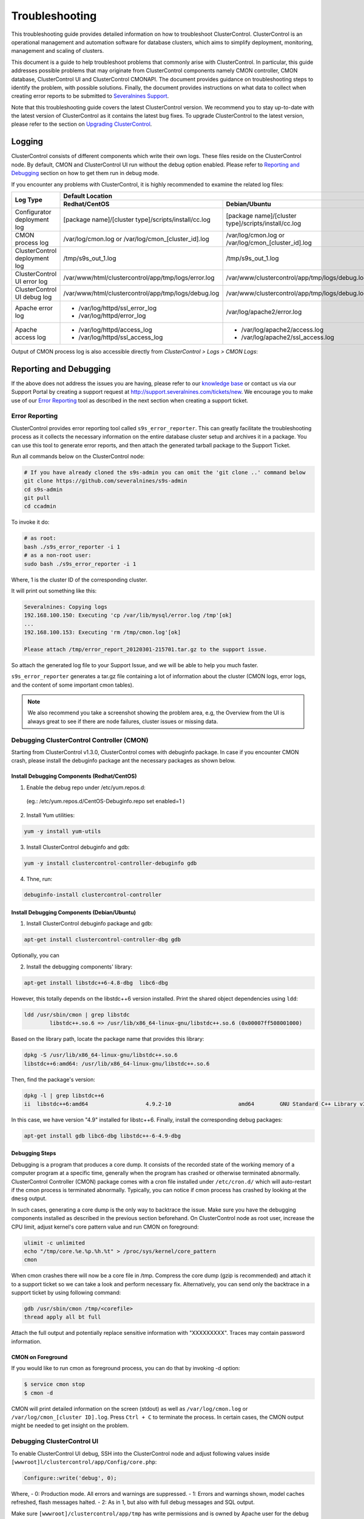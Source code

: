 .. _troubleshooting:

Troubleshooting
===============

This troubleshooting guide provides detailed information on how to troubleshoot ClusterControl. ClusterControl is an operational management and automation software for database clusters, which aims to simplify deployment, monitoring, management and scaling of clusters. 

This document is a guide to help troubleshoot problems that commonly arise with ClusterControl. In particular, this guide addresses possible problems that may originate from ClusterControl components namely CMON controller, CMON database, ClusterControl UI and ClusterControl CMONAPI. The document provides guidance on troubleshooting steps to identify the problem, with possible solutions. Finally, the document provides instructions on what data to collect when creating error reports to be submitted to `Severalnines Support <http://support.severalnines.com>`_.

Note that this troubleshooting guide covers the latest ClusterControl version. We recommend you to stay up-to-date with the latest version of ClusterControl as it contains the latest bug fixes. To upgrade ClusterControl to the latest version, please refer to the section on `Upgrading ClusterControl <administration.html#upgrading-clustercontrol>`_.

Logging
-------

ClusterControl consists of different components which write their own logs. These files reside on the ClusterControl node. By default, CMON and ClusterControl UI run without the debug option enabled. Please refer to `Reporting and Debugging`_ section on how to get them run in debug mode.

If you encounter any problems with ClusterControl, it is highly recommended to examine the related log files:

+-------------------------------+------------------------------------------------------+------------------------------------------------------+
| Log Type                      |                                          Default Location                                                   |
|                               +------------------------------------------------------+------------------------------------------------------+
|                               | Redhat/CentOS                                        | Debian/Ubuntu                                        |
+===============================+======================================================+======================================================+
| Configurator deployment log   | [package name]/[cluster type]/scripts/install/cc.log | [package name]/[cluster type]/scripts/install/cc.log |
+-------------------------------+------------------------------------------------------+------------------------------------------------------+
| CMON process log              | /var/log/cmon.log or /var/log/cmon_[cluster_id].log  | /var/log/cmon.log or /var/log/cmon_[cluster_id].log  |
+-------------------------------+------------------------------------------------------+------------------------------------------------------+
| ClusterControl deployment log | /tmp/s9s_out_1.log                                   | /tmp/s9s_out_1.log                                   |
+-------------------------------+------------------------------------------------------+------------------------------------------------------+
| ClusterControl UI error log   | /var/www/html/clustercontrol/app/tmp/logs/error.log  | /var/www/clustercontrol/app/tmp/logs/debug.log       |
+-------------------------------+------------------------------------------------------+------------------------------------------------------+
| ClusterControl UI debug log   | /var/www/html/clustercontrol/app/tmp/logs/debug.log  | /var/www/clustercontrol/app/tmp/logs/debug.log       |
+-------------------------------+------------------------------------------------------+------------------------------------------------------+
| Apache error log              | * /var/log/httpd/ssl_error_log                       | /var/log/apache2/error.log                           |
|                               | * /var/log/httpd/error_log                           |                                                      |
+-------------------------------+------------------------------------------------------+------------------------------------------------------+
| Apache access log             | * /var/log/httpd/access_log                          | * /var/log/apache2/access.log                        |
|                               | * /var/log/httpd/ssl_access_log                      | * /var/log/apache2/ssl_access.log                    |
+-------------------------------+------------------------------------------------------+------------------------------------------------------+

Output of CMON process log is also accessible directly from *ClusterControl > Logs > CMON Logs*:

.. image:: img/cmon_log.png
   :alt: CMON log
   :align: center

Reporting and Debugging
-----------------------

If the above does not address the issues you are having, please refer to our `knowledge base <http://support.severalnines.com/categories/20019191-Knowledge-Base>`_ or contact us via our Support Portal by creating a support request at http://support.severalnines.com/tickets/new. We encourage you to make use of our `Error Reporting`_ tool as described in the next section when creating a support ticket.

Error Reporting
'''''''''''''''

ClusterControl provides error reporting tool called ``s9s_error_reporter``. This can greatly facilitate the troubleshooting process as it collects the necessary information on the entire database cluster setup and archives it in a package. You can use this tool to generate error reports, and then attach the generated tarball package to the Support Ticket.

Run all commands below on the ClusterControl node:

.. code-block:: bash

	# If you have already cloned the s9s-admin you can omit the 'git clone ..' command below
	git clone https://github.com/severalnines/s9s-admin
	cd s9s-admin
	git pull
	cd ccadmin

To invoke it do: 

.. code-block:: bash

	# as root:
	bash ./s9s_error_reporter -i 1
	# as a non-root user:
	sudo bash ./s9s_error_reporter -i 1 

Where, 1 is the cluster ID of the corresponding cluster.

It will print out something like this:

.. code-block:: bash

	Severalnines: Copying logs 
	192.168.100.150: Executing 'cp /var/lib/mysql/error.log /tmp'[ok] 
	... 
	192.168.100.153: Executing 'rm /tmp/cmon.log'[ok]
	
	Please attach /tmp/error_report_20120301-215701.tar.gz to the support issue. 

So attach the generated log file to your Support Issue, and we will be able to help you much faster.

``s9s_error_reporter`` generates a tar.gz file containing a lot of information about the cluster (CMON logs, error logs, and the content of some important cmon tables).

.. Note:: We also recommend you take a screenshot showing the problem area, e.g, the Overview from the UI is always great to see if there are node failures, cluster issues or missing data.

Debugging ClusterControl Controller (CMON)
''''''''''''''''''''''''''''''''''''''''''

Starting from ClusterControl v1.3.0, ClusterControl comes with debuginfo package. In case if you encounter CMON crash, please install the debuginfo package ant the necessary packages as shown below.

Install Debugging Components (Redhat/CentOS)
````````````````````````````````````````````

1. Enable the debug repo under /etc/yum.repos.d:

 (eg.: /etc/yum.repos.d/CentOS-Debuginfo.repo set enabled=1 )

2. Install Yum utilities:

.. code-block:: bash

    yum -y install yum-utils

3. Install ClusterControl debuginfo and gdb:

.. code-block:: bash

    yum -y install clustercontrol-controller-debuginfo gdb

4. Thne, run:

.. code-block:: bash

    debuginfo-install clustercontrol-controller

Install Debugging Components (Debian/Ubuntu)
``````````````````````````````````````````````

1. Install ClusterControl debuginfo package and gdb:

.. code-block:: bash

    apt-get install clustercontrol-controller-dbg gdb

Optionally, you can 

2. Install the debugging components' library:

.. code-block:: bash

    apt-get install libstdc++6-4.8-dbg  libc6-dbg

However, this totally depends on the libstdc++6 version installed. Print the shared object dependencies using ``ldd``:

.. code-block:: bash

    ldd /usr/sbin/cmon | grep libstdc
	    libstdc++.so.6 => /usr/lib/x86_64-linux-gnu/libstdc++.so.6 (0x00007ff508001000)

Based on the library path, locate the package name that provides this library:

.. code-block:: bash

    dpkg -S /usr/lib/x86_64-linux-gnu/libstdc++.so.6
    libstdc++6:amd64: /usr/lib/x86_64-linux-gnu/libstdc++.so.6

Then, find the package's version:

.. code-block:: bash

    dpkg -l | grep libstdc++6
    ii  libstdc++6:amd64                  4.9.2-10                     amd64        GNU Standard C++ Library v3

In this case, we have version "4.9" installed for libstc++6. Finally, install the corresponding debug packages:

.. code-block:: bash

    apt-get install gdb libc6-dbg libstdc++-6-4.9-dbg  


Debugging Steps
````````````````

Debugging is a program that produces a core dump. It consists of the recorded state of the working memory of a computer program at a specific time, generally when the program has crashed or otherwise terminated abnormally. ClusterControl Controller (CMON) package comes with a cron file installed under ``/etc/cron.d/`` which will auto-restart if the cmon process is terminated abnormally. Typically, you can notice if cmon process has crashed by looking at the ``dmesg`` output.

In such cases, generating a core dump is the only way to backtrace the issue. Make sure you have the debugging components installed as described in the previous section beforehand. On ClusterControl node as root user, increase the CPU limit, adjust kernel's core pattern value and run CMON on foreground:

.. code-block:: bash

    ulimit -c unlimited
    echo "/tmp/core.%e.%p.%h.%t" > /proc/sys/kernel/core_pattern
    cmon

When cmon crashes there will now be a core file in /tmp. Compress the core dump (gzip is recommended) and attach it to a support ticket so we can take a look and perform necessary fix. Alternatively, you can send only the backtrace in a support ticket by using following command:

.. code-block:: bash

    gdb /usr/sbin/cmon /tmp/<corefile>
    thread apply all bt full


Attach the full output and potentially replace sensitive information with "XXXXXXXXX". Traces may contain password information.

CMON on Foreground
````````````````````

If you would like to run cmon as foreground process, you can do that by invoking -d option:

.. code-block:: bash

	$ service cmon stop
	$ cmon -d

CMON will print detailed information on the screen (stdout) as well as ``/var/log/cmon.log`` or ``/var/log/cmon_[cluster ID].log``. Press ``Ctrl + C`` to terminate the process. In certain cases, the CMON  output might be needed to get insight on the problem.

Debugging ClusterControl UI
'''''''''''''''''''''''''''

To enable ClusterControl UI debug, SSH into the ClusterControl node and adjust following values inside ``[wwwroot]l/clustercontrol/app/Config/core.php``:

.. code-block:: php

	Configure::write('debug', 0);

Where,
- 0: Production mode. All errors and warnings are suppressed.
- 1: Errors and warnings shown, model caches refreshed, flash messages halted.
- 2: As in 1, but also with full debug messages and SQL output.

Make sure ``[wwwroot]/clustercontrol/app/tmp`` has write permissions and is owned by Apache user for the debug and error log to be generated.

Deployment and Installation
---------------------------

This section covers common issues encountered during deployment of ClusterControl or of a database cluster using a Severalnines Deployment Package. This includes issues with Deployment Packages (generated from the Online Configurator), bootstrap script or ClusterControl installation script.

Deployment script stops and asks for visudo or setting up correct sudo users.
'''''''''''''''''''''''''''''''''''''''''''''''''''''''''''''''''''''''''''''

* **Description:**
	- The deployment stops at asking for visudo and setting up sudo users. This error appears even the user has set up the sudoers correctly.

* **Example error:**

.. code-block:: bash

	Starting installation. You will need to answer a few y/n questions. 
	Firewalls must accept 1186 (mysqlcluster), 2200 (mysql cluster), 3306 (mysql), 22 (ssh), ping (icmp). 
	**** firewall will be disabled! (change in .s9s/config) 
	Adding hosts to known hosts, pinging them and checking sudo/visudo exists 
	trying to ping 10.0.0.12
	trying to ssh_keyscan 10.0.0.12: [ok] 
	On 10.0.0.12: Install sudo: apt-get install sudo 
	And make sure you add, using visudo, ubuntu to /etc/sudoers 

* **Troubleshooting step:**
	- Check the value of the SSH key inside ``.s9s/config``.
	- Check the permission and ownership of the key file.
	- Manually retry the suggested failed command from the ClusterControl node, by removing -q and invoking the -v option (verbose mode):

.. code-block:: bash

	$ ssh -v [SSH options] [user]@[IP address]

* **Solution:**
	- Make sure the SSH key exists as defined inside ``.s9s/config`` file.
	- Permission of the SSH key file must be at least 600 and owned by the respective sudo user.

Deployment script stops during package download.
''''''''''''''''''''''''''''''''''''''''''''''''

* **Description:**
	- During the deployment process, the script stops during download phase.

* **Example error:**

.. code-block:: bash

	--2014-05-30 18:25:39--  (try: 5)  http://www.severalnines.com/downloads/cmon/cmon-agent-1.2.6-260-1.x86_64.rpm
	Connecting to www.severalnines.com|194.236.32.162|:80... connected.
	HTTP request sent, awaiting response... 206 Partial Content
	Length: 3434314 (3.3M), 768442 (750K) remaining [audio/x-pn-realaudio-plugin]
	Saving to: âcmon-agent-1.2.6-260-1.x86_64.rpmâ
	...
	2014-05-30 18:25:54 (43.8 KB/s) - Connection closed at byte 3300019. Giving up.
	
	download failed.

* **Troubleshooting step:**
	- Try to download the package manually using wget and see how many retries that it needs in order to get a complete package.
	- Examine the deployment log and check the package URL used whether it is available online. You can use following command to check:

.. code-block:: bash

	$ wget --spider [download URL]

* **Solution:**
	- If the package is not available or not found (wget returns ‘Remote file does not exist -- broken link’), please report it to us by creating a ticket at support.severalnines.com. Attach the deployment log to the ticket. It might be that some vendors have released a newer version, and removed the URL of the software package used by the Deployment Script. Once we have fixed this in the Configurator, you will be able to generate a new deployment package and restart the deployment.
	- If the file is available, this might due to a slow download connection from the ClusterControl host to respective vendor’s download site. The deployment script default retry value is 5. Find any occurrences of the ``wget --tries=5`` command inside the Deployment Package and change it to a higher number as shown in the following example:

.. code-block:: bash

	$ sed -i "s|tries=5|tries=20|g" `grep -lir "tries=5" *`

Deployment script stops during MySQL bootstrap or restart stage
'''''''''''''''''''''''''''''''''''''''''''''''''''''''''''''''

* **Description:**
	- During the Galera Cluster deployment, the script stops during bootstrap or restart stage.

* **Example error:**

.. code-block:: bash

	192.168.197.81: Executing 'sed -ibak 's#wsrep_cluster_address=.*#wsrep_cluster_address=gcomm://#g' /etc//my.cnf' [ok]
	Starting MySQL Server, this may take a while (doing rsync, only Galera is involved at this point)
	If it fails, check the error log on 192.168.197.81:/var/lib/mysql/error.log
	192.168.197.81: Executing 'killall -9 mysqld_safe  mysqld'[ok]
	192.168.197.81: Executing 'nohup /etc/init.d/mysql bootstrap >/tmp/mysql.out 2>/tmp/mysql.err' [ok]
	192.168.197.81: Executing 'sync' [ok]
	Setting 'root' password on 192.168.197.81
	192.168.197.81: Executing 'LD_LIBRARY_PATH=/usr/lib/:/usr/lib//mysql /usr/bin//mysqladmin --defaults-file=/etc//my.cnf -u root password 'password'' [failed: retrying 1/10]
	[failed: retrying 2/10]
	[failed: retrying 3/10]
	[failed: retrying 4/10]
	[failed: retrying 5/10]
	[failed: retrying 6/10]
	[failed: retrying 7/10]
	[failed: retrying 8/10]
	[failed: retrying 9/10]
	[failed: retrying 10/10]
	[failed]

* **Troubleshooting steps:**
	1. SSH into the DB node and check the MySQL error log. It is usually located in one of the following locations:
		- ``/var/log/mysqld.log``
		- ``/var/log/mysql.log``
		- ``[MySQL datadir]/error.log``
	2. Find any line that indicates error.
	3. If it is related to xtrabackup SST failure, check the ``innobackup.prepare.log`` or ``innobackup.backup.log`` inside the MySQL datadir.

* **Solution:**
	- If there is any socat or netcat process still running on either of the nodes, kill it first and then restart the deployment script.
	- If it is due to the buffer pool failing to initialize (InnoDB: mmap([number] bytes) failed; errno 12), increase RAM on all DB nodes. You can also reduce the buffer pool size within ``[deployment script]/mysql/config/my.cnf`` for ``innodb_buffer_pool_size=[value]``
	- If it is related to Galera cache being too big and failing to initialize (File preallocation failed), please reduce the gcache size within ``[deployment script]/mysql/config/my.cnf`` for	``wsrep_provider_options="gcache.size=[value]"``

At this point, MySQL is already installed but it failed to bootstrap. Instead of restarting the deployment from scratch, you can just proceed with following one-line command:

.. code-block:: bash

	$ ./bootstrap.sh && ./install-cmon.sh -s && cat .s9s/greetings

ClusterControl Controller (CMON)
--------------------------------

CMON always tries to recover failed database nodes during my maintenance window.
''''''''''''''''''''''''''''''''''''''''''''''''''''''''''''''''''''''''''''''''

* **Description:**
	- By default, CMON is configured to perform recovery of failed nodes or clusters. This behaviour can be overridden by disabling automatic recovery feature.

* **Solution:**
	- To disable automatic recovery temporarily, you can just click on the 'power' icon for node and cluster. Red means automatic recovery is turned off while green indicates recovery is turned on. This behaviour will not persistent if CMON is restarted.
	- To make the above change persistent, disable node or cluster auto recovery by specifying following line inside CMON configuration file:

.. code-block:: bash

	enable_autorecovery=0


CMON process dies with “Critical error (mysql error code 1)”
''''''''''''''''''''''''''''''''''''''''''''''''''''''''''''

* **Description:**
	- After starting CMON service, it stops and /var/log/cmon.log shows the following error.

* Example error:

.. code-block:: bash

	(ERROR) Critical error (mysql error code 1) occured - shutting down

* **Troubleshooting steps:**
1. Run the following command on the ClusterControl host to check if the ClusterControl host has the ability to connect to the DB host with current credentials:

.. code-block:: bash

	$ mysql -ucmon -p -h[database node IP] -P[MySQL port] -e 'SHOW STATUS'

2. Check GRANT for cmon user on each database host:

.. code-block:: mysql

	mysql> SHOW GRANTS FOR 'cmon'@'[ClusterControl IP address]';


* **Solution:**
	- It is not recommended to mix public IP address and internal IP address. For the GRANT, try to use the IP address that your database nodes use to communicate with each other.
	- If the SHOW STATUS returns ``ERROR 1130 (HY000): Host '[ClusterControl IP address]' is not allowed to connect to this``, the database host is missing the cmon user grant. Run following command to reset the cmon user privileges:

.. code-block:: mysql

	mysql> GRANT ALL PRIVILEGES ON *.* TO 'cmon'@'[ClusterControl IP]' IDENTIFIED BY '[cmon password]' WITH GRANT OPTION; 
	mysql> FLUSH PRIVILEGES;
	
where, [ClusterControl IP] is ClusterControl IP address and [cmon password] is ``mysql_password`` value inside CMON configuration file.


Known Issues and Limitations
----------------------------

ClusterControl is not fully tested in OS-level virtualization platform (containers) like OpenVZ. This may cause some issues in reporting of host statistics since it does not use the conventional device naming and mapping. 

Known issues in ClusterControl as in v1.2.11:

* Running two simultaneous backups (storage on Controller) on two different clusters. One will most likely fail (due to netcat port conflict)
* Running two simultaneous HAProxy install on two different clusters (different load balancer hosts), one will most likely fail.

